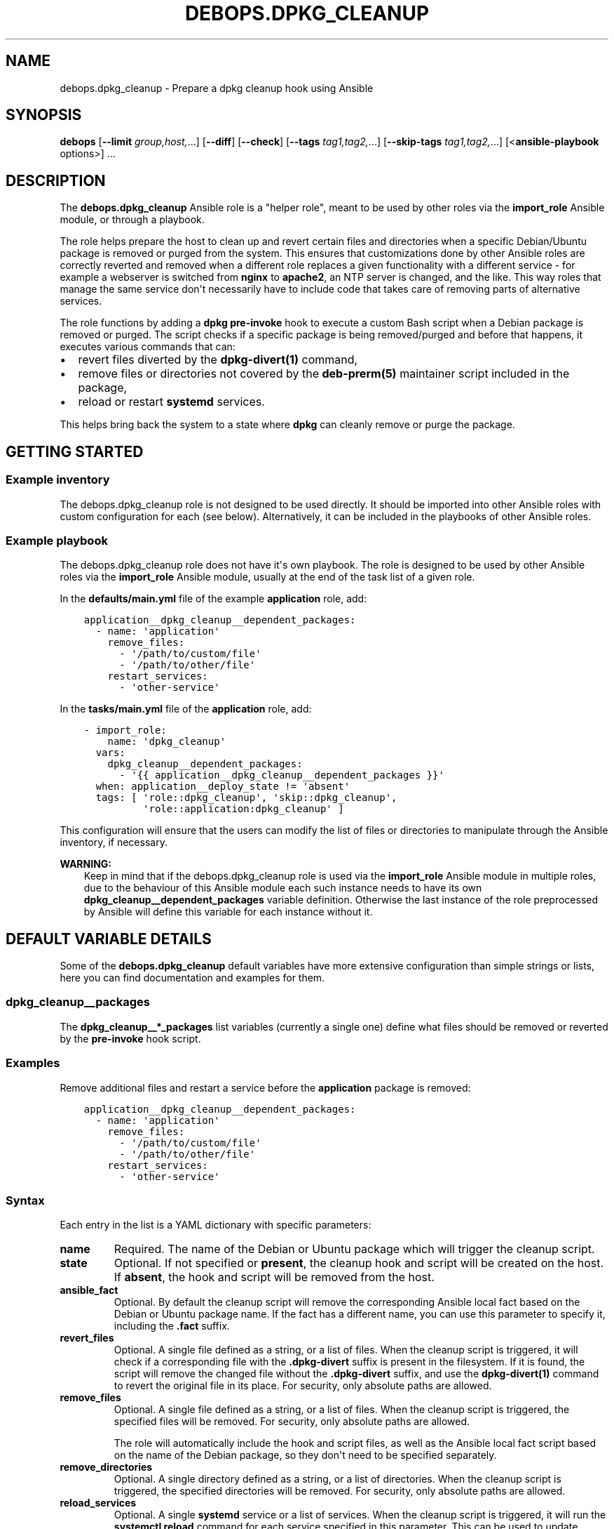 .\" Man page generated from reStructuredText.
.
.TH "DEBOPS.DPKG_CLEANUP" "5" "Aug 30, 2020" "v2.1.2" "DebOps"
.SH NAME
debops.dpkg_cleanup \- Prepare a dpkg cleanup hook using Ansible
.
.nr rst2man-indent-level 0
.
.de1 rstReportMargin
\\$1 \\n[an-margin]
level \\n[rst2man-indent-level]
level margin: \\n[rst2man-indent\\n[rst2man-indent-level]]
-
\\n[rst2man-indent0]
\\n[rst2man-indent1]
\\n[rst2man-indent2]
..
.de1 INDENT
.\" .rstReportMargin pre:
. RS \\$1
. nr rst2man-indent\\n[rst2man-indent-level] \\n[an-margin]
. nr rst2man-indent-level +1
.\" .rstReportMargin post:
..
.de UNINDENT
. RE
.\" indent \\n[an-margin]
.\" old: \\n[rst2man-indent\\n[rst2man-indent-level]]
.nr rst2man-indent-level -1
.\" new: \\n[rst2man-indent\\n[rst2man-indent-level]]
.in \\n[rst2man-indent\\n[rst2man-indent-level]]u
..
.SH SYNOPSIS
.sp
\fBdebops\fP [\fB\-\-limit\fP \fIgroup,host,\fP\&...] [\fB\-\-diff\fP] [\fB\-\-check\fP] [\fB\-\-tags\fP \fItag1,tag2,\fP\&...] [\fB\-\-skip\-tags\fP \fItag1,tag2,\fP\&...] [<\fBansible\-playbook\fP options>] ...
.SH DESCRIPTION
.sp
The \fBdebops.dpkg_cleanup\fP Ansible role is a "helper role", meant to be used
by other roles via the \fBimport_role\fP Ansible module, or through a playbook.
.sp
The role helps prepare the host to clean up and revert certain files and
directories when a specific Debian/Ubuntu package is removed or purged from the
system. This ensures that customizations done by other Ansible roles are
correctly reverted and removed when a different role replaces a given
functionality with a different service \- for example a webserver is switched
from \fBnginx\fP to \fBapache2\fP, an NTP server is changed, and the
like. This way roles that manage the same service don\(aqt necessarily have to
include code that takes care of removing parts of alternative services.
.sp
The role functions by adding a \fBdpkg\fP \fBpre\-invoke\fP hook to execute
a custom Bash script when a Debian package is removed or purged. The script
checks if a specific package is being removed/purged and before that happens,
it executes various commands that can:
.INDENT 0.0
.IP \(bu 2
revert files diverted by the \fBdpkg\-divert(1)\fP command,
.IP \(bu 2
remove files or directories not covered by the \fBdeb\-prerm(5)\fP
maintainer script included in the package,
.IP \(bu 2
reload or restart \fBsystemd\fP services.
.UNINDENT
.sp
This helps bring back the system to a state where \fBdpkg\fP can cleanly
remove or purge the package.
.SH GETTING STARTED
.SS Example inventory
.sp
The debops.dpkg_cleanup role is not designed to be used directly. It
should be imported into other Ansible roles with custom configuration for each
(see below). Alternatively, it can be included in the playbooks of other
Ansible roles.
.SS Example playbook
.sp
The debops.dpkg_cleanup role does not have it\(aqs own playbook. The role
is designed to be used by other Ansible roles via the \fBimport_role\fP Ansible
module, usually at the end of the task list of a given role.
.sp
In the \fBdefaults/main.yml\fP file of the example \fBapplication\fP role, add:
.INDENT 0.0
.INDENT 3.5
.sp
.nf
.ft C
application__dpkg_cleanup__dependent_packages:
  \- name: \(aqapplication\(aq
    remove_files:
      \- \(aq/path/to/custom/file\(aq
      \- \(aq/path/to/other/file\(aq
    restart_services:
      \- \(aqother\-service\(aq
.ft P
.fi
.UNINDENT
.UNINDENT
.sp
In the \fBtasks/main.yml\fP file of the \fBapplication\fP role, add:
.INDENT 0.0
.INDENT 3.5
.sp
.nf
.ft C
\- import_role:
    name: \(aqdpkg_cleanup\(aq
  vars:
    dpkg_cleanup__dependent_packages:
      \- \(aq{{ application__dpkg_cleanup__dependent_packages }}\(aq
  when: application__deploy_state != \(aqabsent\(aq
  tags: [ \(aqrole::dpkg_cleanup\(aq, \(aqskip::dpkg_cleanup\(aq,
          \(aqrole::application:dpkg_cleanup\(aq ]
.ft P
.fi
.UNINDENT
.UNINDENT
.sp
This configuration will ensure that the users can modify the list of files or
directories to manipulate through the Ansible inventory, if necessary.
.sp
\fBWARNING:\fP
.INDENT 0.0
.INDENT 3.5
Keep in mind that if the debops.dpkg_cleanup role is used
via the \fBimport_role\fP Ansible module in multiple roles, due to the
behaviour of this Ansible module each such instance needs to have its own
\fBdpkg_cleanup__dependent_packages\fP variable definition. Otherwise
the last instance of the role preprocessed by Ansible will define this
variable for each instance without it.
.UNINDENT
.UNINDENT
.SH DEFAULT VARIABLE DETAILS
.sp
Some of the \fBdebops.dpkg_cleanup\fP default variables have more extensive
configuration than simple strings or lists, here you can find documentation and
examples for them.
.SS dpkg_cleanup__packages
.sp
The \fBdpkg_cleanup__*_packages\fP list variables (currently a single one) define
what files should be removed or reverted by the \fBpre\-invoke\fP hook script.
.SS Examples
.sp
Remove additional files and restart a service before the \fBapplication\fP
package is removed:
.INDENT 0.0
.INDENT 3.5
.sp
.nf
.ft C
application__dpkg_cleanup__dependent_packages:
  \- name: \(aqapplication\(aq
    remove_files:
      \- \(aq/path/to/custom/file\(aq
      \- \(aq/path/to/other/file\(aq
    restart_services:
      \- \(aqother\-service\(aq
.ft P
.fi
.UNINDENT
.UNINDENT
.SS Syntax
.sp
Each entry in the list is a YAML dictionary with specific parameters:
.INDENT 0.0
.TP
.B \fBname\fP
Required. The name of the Debian or Ubuntu package which will trigger the
cleanup script.
.TP
.B \fBstate\fP
Optional. If not specified or \fBpresent\fP, the cleanup hook and script will
be created on the host. If \fBabsent\fP, the hook and script will be removed
from the host.
.TP
.B \fBansible_fact\fP
Optional. By default the cleanup script will remove the corresponding Ansible
local fact based on the Debian or Ubuntu package name. If the fact has
a different name, you can use this parameter to specify it, including the
\fB\&.fact\fP suffix.
.TP
.B \fBrevert_files\fP
Optional. A single file defined as a string, or a list of files. When the
cleanup script is triggered, it will check if a corresponding file with the
\fB\&.dpkg\-divert\fP suffix is present in the filesystem. If it is found, the
script will remove the changed file without the \fB\&.dpkg\-divert\fP suffix, and
use the \fBdpkg\-divert(1)\fP command to revert the original file in its
place. For security, only absolute paths are allowed.
.TP
.B \fBremove_files\fP
Optional. A single file defined as a string, or a list of files. When the
cleanup script is triggered, the specified files will be removed. For
security, only absolute paths are allowed.
.sp
The role will automatically include the hook and script files, as well as the
Ansible local fact script based on the name of the Debian package, so they
don\(aqt need to be specified separately.
.TP
.B \fBremove_directories\fP
Optional. A single directory defined as a string, or a list of directories.
When the cleanup script is triggered, the specified directories will be
removed. For security, only absolute paths are allowed.
.TP
.B \fBreload_services\fP
Optional. A single \fBsystemd\fP service or a list of services. When the
cleanup script is triggered, it will run the \fBsystemctl reload\fP
command for each service specified in this parameter. This can be used to
update runtime configuration of system services, for example remove firewall
rules that were used by a service.
.TP
.B \fBrestart_services\fP
Optional. A single \fBsystemd\fP service or a list of services. When the
cleanup script is triggered, it will run the \fBsystemctl restart\fP
command for each service specified in this parameter. This can be used to
update runtime configuration of system services, for example remove firewall
rules that were used by a service.
.UNINDENT
.SH AUTHOR
Maciej Delmanowski
.SH COPYRIGHT
2014-2020, Maciej Delmanowski, Nick Janetakis, Robin Schneider and others
.\" Generated by docutils manpage writer.
.
